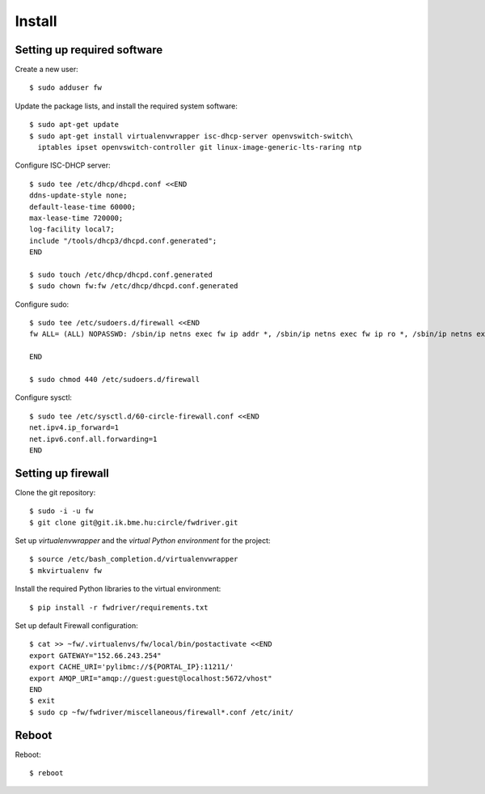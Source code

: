 Install
=======

.. highlight:: bash

Setting up required software
----------------------------

Create a new user::

  $ sudo adduser fw

Update the package lists, and install the required system software::

  $ sudo apt-get update
  $ sudo apt-get install virtualenvwrapper isc-dhcp-server openvswitch-switch\
    iptables ipset openvswitch-controller git linux-image-generic-lts-raring ntp

Configure ISC-DHCP server::

  $ sudo tee /etc/dhcp/dhcpd.conf <<END
  ddns-update-style none;
  default-lease-time 60000;
  max-lease-time 720000;
  log-facility local7;
  include "/tools/dhcp3/dhcpd.conf.generated";
  END

  $ sudo touch /etc/dhcp/dhcpd.conf.generated
  $ sudo chown fw:fw /etc/dhcp/dhcpd.conf.generated


Configure sudo::

  $ sudo tee /etc/sudoers.d/firewall <<END
  fw ALL= (ALL) NOPASSWD: /sbin/ip netns exec fw ip addr *, /sbin/ip netns exec fw ip ro *, /sbin/ip netns exec fw ip link *, /sbin/ip netns exec fw ipset *, /usr/bin/ovs-vsctl, /sbin/ip netns exec fw iptables-restore -c, /sbin/ip netns exec fw ip6tables-restore -c, /etc/init.d/isc-dhcp-server restart, /sbin/ip link *

  END

  $ sudo chmod 440 /etc/sudoers.d/firewall


Configure sysctl::

  $ sudo tee /etc/sysctl.d/60-circle-firewall.conf <<END
  net.ipv4.ip_forward=1
  net.ipv6.conf.all.forwarding=1
  END

Setting up firewall
-------------------

Clone the git repository::

  $ sudo -i -u fw
  $ git clone git@git.ik.bme.hu:circle/fwdriver.git

Set up *virtualenvwrapper* and the *virtual Python environment* for the project::

  $ source /etc/bash_completion.d/virtualenvwrapper
  $ mkvirtualenv fw

Install the required Python libraries to the virtual environment::

  $ pip install -r fwdriver/requirements.txt

Set up default Firewall configuration::

  $ cat >> ~fw/.virtualenvs/fw/local/bin/postactivate <<END
  export GATEWAY="152.66.243.254"
  export CACHE_URI='pylibmc://${PORTAL_IP}:11211/'
  export AMQP_URI="amqp://guest:guest@localhost:5672/vhost"
  END
  $ exit
  $ sudo cp ~fw/fwdriver/miscellaneous/firewall*.conf /etc/init/



Reboot
------

Reboot::

  $ reboot